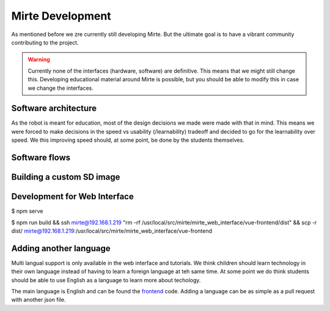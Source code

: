Mirte Development
#################

As mentioned before we zre currently still developing Mirte. But the ultimate goal is to have a vibrant
community contributing to the project.

.. warning::
   Currently none of the interfaces (hardware, software) are definitive. This means that we might still
   change this. Developing educational material around Mirte is possible, but you should be able to
   modify this in case we change the interfaces.


Software architecture
=====================

As the robot is meant for education, most of the design decisions we made were made with that in mind. This
means we were forced to make decisions in the speed vs usability (/learnability) tradeoff and decided to go
for the learnability over speed. We this improving speed should, at some point, be done by the students
themselves.

.. tabs::

   .. tab:: Overall

      .. image:: architecture_full.png
        :width: 600
        :alt: Full Software Architecture

      Full architecture overview of the Mirte software. Repositories are shown in red, ROS nodes in blue, and
      systemd services in green. More explaination can be found in the corresponding tabs. The dataflow is
      shown with arrows and will be expained in the next section.

   .. tab:: Repositories

      .. image:: architecture_repos.png
        :width: 600
        :alt: Overview of software repositories.

      The software of Mirte is stored in 9 repositories on github, but can also be found on the Mirte
      robot in /usr/local/src/mirte. 
 
      - **mirte-web-interface**: Is the repository where the Vue frontend and nodeJS backend are stored. They
        are in one repository since they are frequently updated together.
      - **mirte-python**: Contains the python API of teh sensors and actuators. This basically is a wrapper
        around the ROS topics and services for all the sensors and actuators.
      - **mirte-ros-package**: Contains the ROS packages to communicare with the hardware (MCU and PS
        controller) and the differential drive controller.
      - **mirte-telemetrix-aio**: Is a fork of telemetrix-aio to also support our own wheel encoder
        library (needed to get the interrupts of the encoder).
      - **mirte-telemetrix4Arduino**: Is a form of telemetrix4Arduino to also add support for the wheel
        encoder.
      - **mirte-arduino-libs**: Contains the implementation of our own wheel encoder.
      - **mirte-oled-images**: Contains the images and image sequences to show on the OLED.
      - **mirte-install-scripts**: Contains all scripts needed to install the Mirte software on the robot.
        This includes our own repositories and dependecies, but also creates a user and enables the
        Wifi AP and systemd services.
      - **mirte-sd-card-image**: Contains all things needed to build an ARM sd card image with everything
        installed from the mirte-install-scripts repo for both the Orange Pi Zero (Armbian Ubuntu) and 
        Raspberry Pi (Ubuntu). 


   .. tab:: ROS nodes

      .. image:: architecture_nodes.png
        :width: 600
        :alt: Overview of ROS nodes.

      A couple of ROS nodes are used to control the robot (please note that the default for ROS packages
      are underscores):

      - **mirte_telemetrix**: This node initializes the teremetrix-aio pins based on the settings in the ROS
        parameter server. Each actuator will create a corresponding service. Each sensor will create
        both a service and a topic.
      - **mirte_control**: This is the ROS control wrapper for a differential drive robot. ROS control
        will already account for the kinematics from Twist message to rad/s per wheel. This rad/s per
        wheel is then transformed to speed (range -100 to 100) of the robot. 
      - **mirte_teleop**: This can be the teleop-key or teleop-joy node. In both cases the input from the
        device will be transformed into a Twist message.
      - **robot.py**: The robot.py node is included in the user defined python script. When run, this will
        start as a node as well. This node is only active when the user runs their script.
 

   .. tab:: Systemd

      .. image:: architecture_systemd.png
        :width: 600
        :alt: Systemd services.

      In order to start all needed software on boot there are 3 systemd services activated:

      - **mirte-ap**: Service which starts the wifi-connect software. This will bring up a Wifi AP when
        no connection to a known network can be established. Otherwise it will connect to the known
        router. This service is executed as root.
      - **mirte-web-interface**: Service starts the web interface backend. The backend will also serve
        the frontend built by VueJS. This serivce is executed as the mirte user.
      - **mirte-ros**: Service will bringup ROS by launching minimal.launch.  This serivce is executed 
        as the mirte user.
      - **mirte-jupyter**: Service will start Jupyter Notebook which can be accessed on port 8888.

      All of them will start at boot, but can also be stopped:

      .. code-block:: bash

         mirte$ sudo service mirte-ros stop

      , started:

      .. code-block:: bash

         mirte$ sudo service mirte-ros start

      , or inspected:

      .. code-block:: bash

         mirte$ sudo journalctl -u mirte-ros -f



Software flows
==============


.. tabs::

   .. tab:: Settings

      .. image:: architecture_settings.png
        :width: 600
        :alt: Settings flow.


      Like decribed earlier there are some things that you need to set before you can use the
      robot. This involves both uploading telemetrix to the MCU, and defining the connected
      hardware. Both can be done via commandline and web interface.

      When uploading telemetrix to the MCU from the web interface, a request will be sent to 
      the backend to execute the same command as you would execute when in a terminal.

      When a user changes the settings in the web interface a YAML file is generated and uploaded 
      via the backend to the robot. This will overwrite the mirte_user_config.yaml file and 
      overwrite the parameters in the running parameter server. The backend will also stop the 
      running telemtrix node and restart it so the initialization will be done again with the new 
      paramters. By restarting the telemetrix node, this node will get the new settings from
      the parameter server and initialize this using mirte-telemetrix-aio which will apply it
      on the MCU with mirte-telemetrix4Arduino.

      You can also connect to your own wifi. Whe doing this from the web interface, it will
      cummuncate the change right away to the wifi-connect server which will use NetworkManager
      accordingly.

      .. note::

         In the current implementation the YAML config is generated in the web interface
         and uploaded to the robot through the backend. We will redesign this in the furure
         and implement a version where the web interface will communicate via roslibjs and
         therefore also be able to reflect the settings as they are.

      .. note::

         Usually one does not change the paramters within a running ROS system. We do think
         that these kind of settings beling to the parameter server since they usually do not
         change. In this educational robot we try to also make it easy to modify your robot.


   .. tab:: Sensors

      .. image:: architecture_sensors.png
        :width: 600
        :alt: Sensor data flow.

      Sensordata are read continuously in telemetrix (with a preset frequency). They are then
      communicated over USB from the MCU via mirte-telemetrix4Arduino to mirte-telemetrix-aio.
      The ROS node ROS_telemetrix_api.py from mirte_telemetrix will read these values as they
      get in via the callback from mirte-telemetrix-aio. They will then be published as a topic,
      and the last value is stored in order to be returned by a service call. These sensor
      values will the be send to the webinterface via roslibjs.


   .. tab:: Actuators

      .. image:: architecture_actuators.png
        :width: 600
        :alt: Actuator data flow.

      When a user changes the actutor values in the web interface this will be communicated to
      the ROS_telemetrix_api.py node from mirte-telemetrix-aio (or to mirte-controll in case 
      a Twist message is generated to drive around). The ROS_telemetrix_api.py node will the
      call the corresponing mirte-telemetrix-aio function which will pass this to 
      mirte-telemetrix4Arduino on teh MCU.


   .. tab:: Python

      .. image:: architecture_programming_python.png
        :width: 600
        :alt: Python programming flow.

   .. tab:: Blockly

      .. image:: architecture_programming_blockly.png
        :width: 600
        :alt: Blockly programming flow.


Building a custom SD image
==========================


Development for Web Interface
=============================



$ npm serve

$ npm run build && ssh mirte@192.168.1.219 "rm -rf /usr/local/src/mirte/mirte_web_interface/vue-frontend/dist" && scp -r dist/ mirte@192.168.1.219:/usr/local/src/mirte/mirte_web_interface/vue-frontend




Adding another language
=======================

Multi langual support is only available in the web interface and tutorials. We think children should
learn technology in their own language instead of having to learn a foreign language at teh same time. 
At some point we do think students should be able to use English as a language to learn more about
techology. 

The main language is English and can be found the frontend_ code. Adding a language can be as simple 
as a pull request with another json file.

.. _frontend: https://github.com/mirte-robot/mirte-web-interface/vue-frontend/locale/en.json
